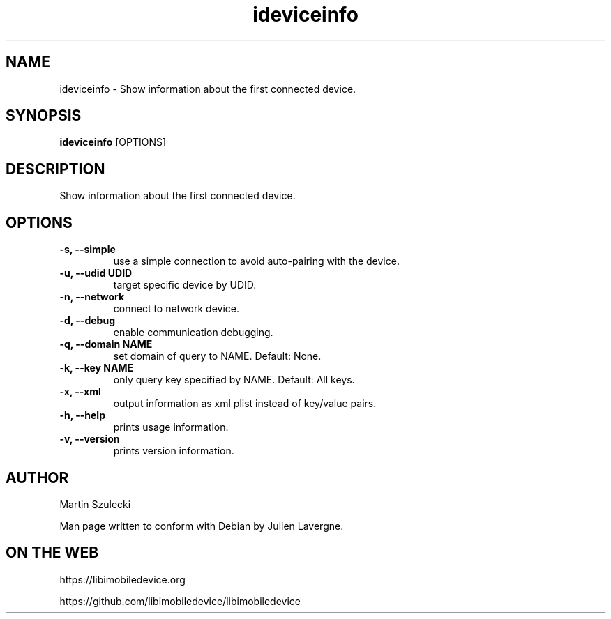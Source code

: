 .TH "ideviceinfo" 1
.SH NAME
ideviceinfo \- Show information about the first connected device.
.SH SYNOPSIS
.B ideviceinfo
[OPTIONS]

.SH DESCRIPTION

Show information about the first connected device.

.SH OPTIONS
.TP
.B \-s, \-\-simple
use a simple connection to avoid auto-pairing with the device.
.TP
.B \-u, \-\-udid UDID
target specific device by UDID.
.TP
.B \-n, \-\-network
connect to network device.
.TP
.B \-d, \-\-debug
enable communication debugging.
.TP
.B \-q, \-\-domain NAME
set domain of query to NAME. Default: None.
.TP
.B \-k, \-\-key NAME
only query key specified by NAME. Default: All keys.
.TP
.B \-x, \-\-xml
output information as xml plist instead of key/value pairs.
.TP
.B \-h, \-\-help
prints usage information.
.TP
.B \-v, \-\-version
prints version information.

.SH AUTHOR
Martin Szulecki

Man page written to conform with Debian by Julien Lavergne.

.SH ON THE WEB
https://libimobiledevice.org

https://github.com/libimobiledevice/libimobiledevice
